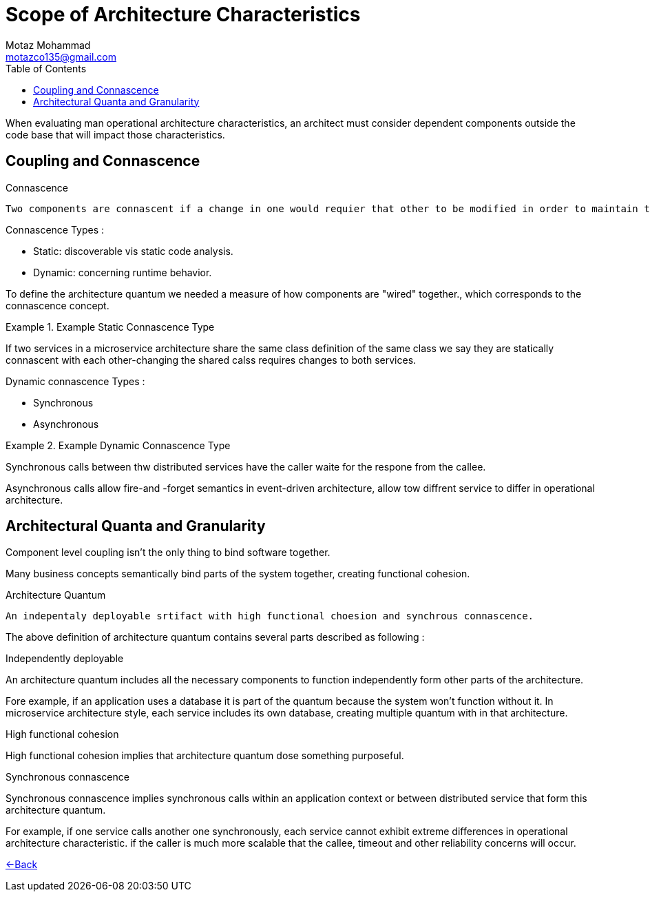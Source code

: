 = Scope of Architecture Characteristics
Motaz Mohammad <motazco135@gmail.com>
:toc:
:icons: font
:url-quickref: https://docs.asciidoctor.org/asciidoc/latest/syntax-quick-reference/

When evaluating man operational architecture characteristics, an architect must consider dependent components outside the code base that will impact those characteristics.

== Coupling and Connascence
.Connascence
----
Two components are connascent if a change in one would requier that other to be modified in order to maintain the overall correcteness of the system.
----

.Connascence Types :
* Static: discoverable vis static code analysis.
* Dynamic: concerning runtime behavior.

To define the architecture quantum we needed a measure of how components are "wired" together., which corresponds to the connascence concept.

.Example Static Connascence Type
====
If two services in a microservice architecture share the same class definition of the same class we say they are statically connascent with each other-changing the shared calss requires changes to both services.
====

.Dynamic connascence Types :
* Synchronous
* Asynchronous

.Example Dynamic Connascence Type
====
Synchronous calls between thw distributed services have the  caller waite for the respone from the callee.

Asynchronous calls allow fire-and -forget semantics in event-driven architecture, allow tow diffrent service to differ in operational architecture.
====

== Architectural Quanta and Granularity
Component level coupling isn't the only thing to bind software together.

Many business concepts semantically bind parts of the system together, creating functional cohesion.

.Architecture Quantum
----
An indepentaly deployable srtifact with high functional choesion and synchrous connascence.
----
The above definition of architecture quantum contains several parts described as following :

.Independently deployable
****
An architecture quantum includes all the necessary components to function independently form other parts of the architecture.

Fore example, if an application uses a database it is part of the quantum because the system won't function without it.
In microservice architecture style, each service includes its own database, creating multiple quantum with in that architecture.
****

.High functional cohesion
****
High functional cohesion implies that architecture quantum dose something purposeful.
****

.Synchronous connascence
****
Synchronous connascence implies synchronous calls within an application context or between distributed service that form this architecture quantum.

For example, if one service calls another one synchronously, each service cannot exhibit extreme differences in operational architecture characteristic. if the caller is much more scalable that the callee, timeout and other reliability concerns will occur.
****

https://motazco135.github.io/blog/[<-Back]